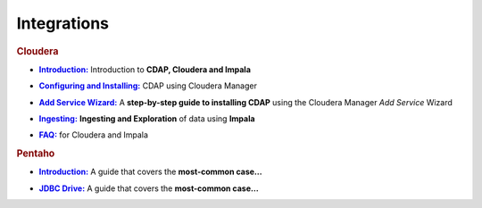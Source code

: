 .. meta::
    :author: Cask Data, Inc.
    :copyright: Copyright © 2015 Cask Data, Inc.

.. _integrations-index:

==================================================
Integrations
==================================================


.. rubric:: Cloudera

.. |cloudera-introduction| replace:: **Introduction:**
.. _cloudera-introduction: cloudera/index.html

- |cloudera-introduction|_ Introduction to **CDAP, Cloudera and Impala**


.. |cloudera-configuring| replace:: **Configuring and Installing:**
.. _cloudera-configuring: cloudera/configuring.html

- |cloudera-configuring|_ CDAP using Cloudera Manager


.. |cloudera-add-service| replace:: **Add Service Wizard:**
.. _cloudera-add-service: cloudera/step-by-step-cloudera.html

- |cloudera-add-service|_ A **step-by-step guide to installing CDAP** using the Cloudera Manager *Add Service* Wizard


.. |cloudera-ingesting| replace:: **Ingesting:**
.. _cloudera-ingesting: cloudera/ingesting.html

- |cloudera-ingesting|_ **Ingesting and Exploration** of data using **Impala**


.. |cloudera-faq| replace:: **FAQ:**
.. _cloudera-faq: cloudera/faq.html

- |cloudera-faq|_ for Cloudera and Impala


.. rubric:: Pentaho

.. |pentaho-introduction| replace:: **Introduction:**
.. _pentaho-introduction: pentaho/index.html

- |pentaho-introduction|_ A guide that covers the **most-common case…**


.. |pentaho-jdbc| replace:: **JDBC Drive:**
.. _pentaho-jdbc: pentaho/jdbc.html

- |pentaho-jdbc|_ A guide that covers the **most-common case…**

.. |(TM)| unicode:: U+2122 .. trademark sign
   :ltrim:

.. |(R)| unicode:: U+00AE .. registered trademark sign
   :ltrim:
